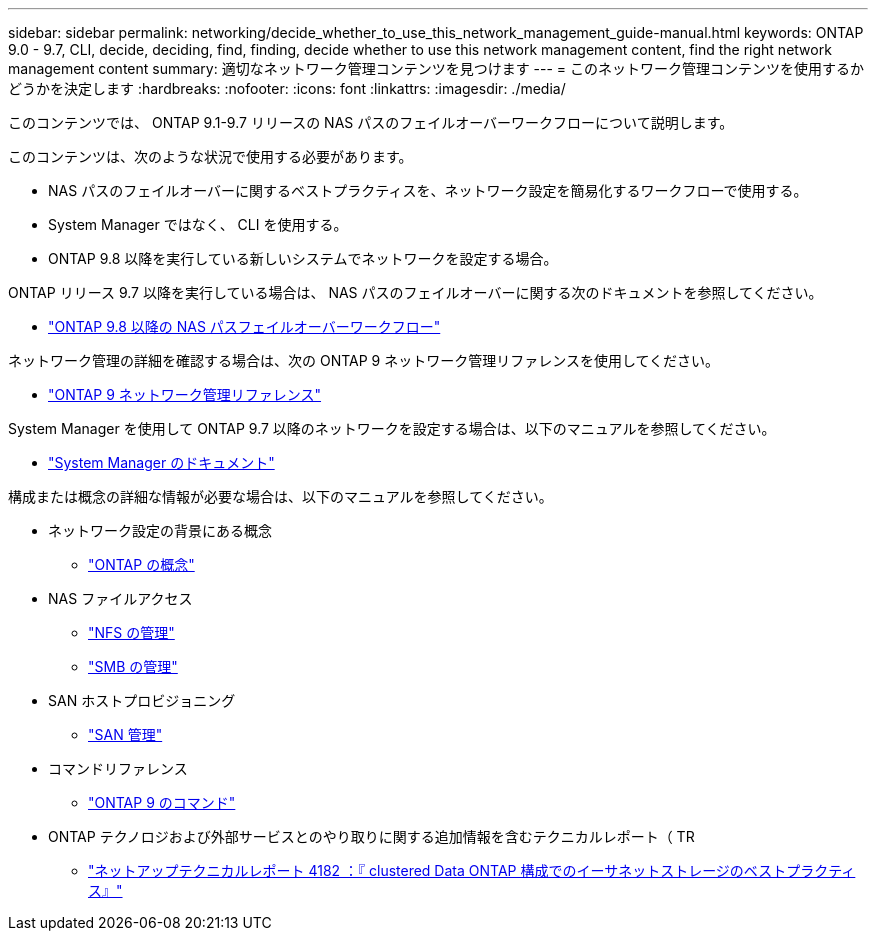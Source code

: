 ---
sidebar: sidebar 
permalink: networking/decide_whether_to_use_this_network_management_guide-manual.html 
keywords: ONTAP 9.0 - 9.7, CLI, decide, deciding, find, finding, decide whether to use this network management content, find the right network management content 
summary: 適切なネットワーク管理コンテンツを見つけます 
---
= このネットワーク管理コンテンツを使用するかどうかを決定します
:hardbreaks:
:nofooter: 
:icons: font
:linkattrs: 
:imagesdir: ./media/


[role="lead"]
このコンテンツでは、 ONTAP 9.1-9.7 リリースの NAS パスのフェイルオーバーワークフローについて説明します。

このコンテンツは、次のような状況で使用する必要があります。

* NAS パスのフェイルオーバーに関するベストプラクティスを、ネットワーク設定を簡易化するワークフローで使用する。
* System Manager ではなく、 CLI を使用する。
* ONTAP 9.8 以降を実行している新しいシステムでネットワークを設定する場合。


ONTAP リリース 9.7 以降を実行している場合は、 NAS パスのフェイルオーバーに関する次のドキュメントを参照してください。

* link:https://docs.netapp.com/us-en/ontap/networking/set_up_nas_path_failover_98_and_later_cli.html["ONTAP 9.8 以降の NAS パスフェイルオーバーワークフロー"^]


ネットワーク管理の詳細を確認する場合は、次の ONTAP 9 ネットワーク管理リファレンスを使用してください。

* link:https://docs.netapp.com/us-en/ontap/networking-reference/index.html["ONTAP 9 ネットワーク管理リファレンス"^]


System Manager を使用して ONTAP 9.7 以降のネットワークを設定する場合は、以下のマニュアルを参照してください。

* link:https://docs.netapp.com/us-en/ontap/["System Manager のドキュメント"^]


構成または概念の詳細な情報が必要な場合は、以下のマニュアルを参照してください。

* ネットワーク設定の背景にある概念
+
** link:../concepts/index.html["ONTAP の概念"^]


* NAS ファイルアクセス
+
** link:../nfs-admin/index.html["NFS の管理"^]
** link:../smb-admin/index.html["SMB の管理"^]


* SAN ホストプロビジョニング
+
** link:../san-admin/index.html["SAN 管理"^]


* コマンドリファレンス
+
** http://docs.netapp.com/ontap-9/topic/com.netapp.doc.dot-cm-cmpr/GUID-5CB10C70-AC11-41C0-8C16-B4D0DF916E9B.html["ONTAP 9 のコマンド"^]


* ONTAP テクノロジおよび外部サービスとのやり取りに関する追加情報を含むテクニカルレポート（ TR
+
** http://www.netapp.com/us/media/tr-4182.pdf["ネットアップテクニカルレポート 4182 ：『 clustered Data ONTAP 構成でのイーサネットストレージのベストプラクティス』"^]



